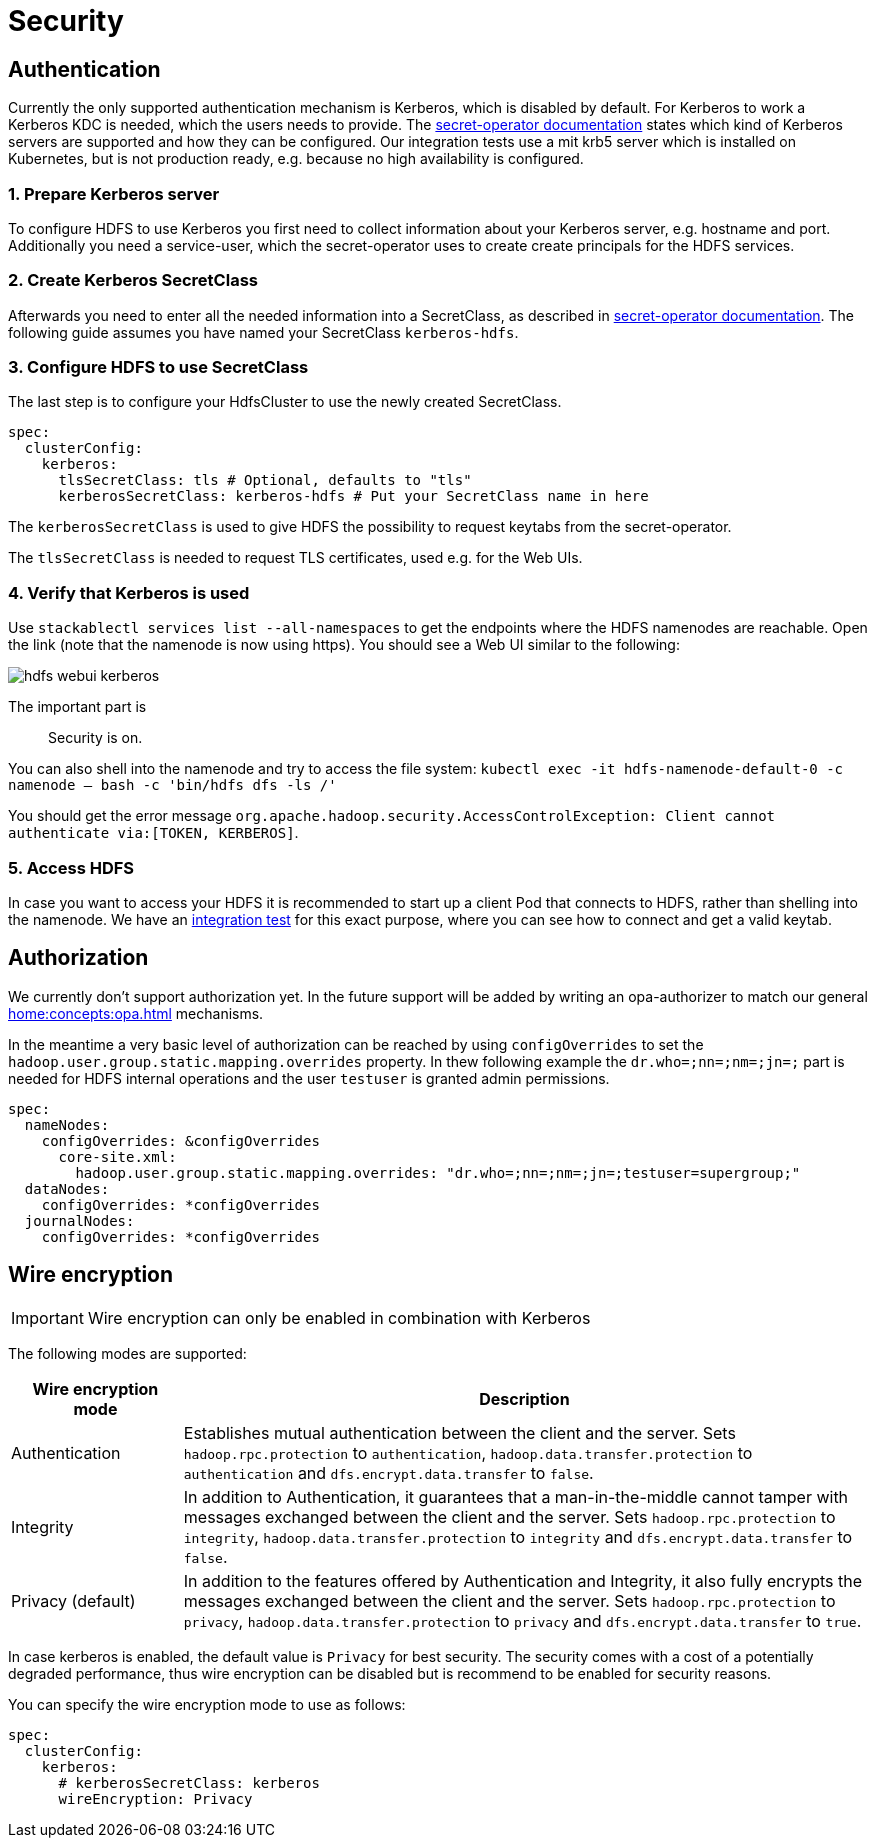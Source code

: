 = Security

== Authentication
Currently the only supported authentication mechanism is Kerberos, which is disabled by default.
For Kerberos to work a Kerberos KDC is needed, which the users needs to provide.
The xref:home:secret-operator:secretclass.adoc#backend-kerberoskeytab[secret-operator documentation] states which kind of Kerberos servers are supported and how they can be configured.
Our integration tests use a mit krb5 server which is installed on Kubernetes, but is not production ready, e.g. because no high availability is configured.

=== 1. Prepare Kerberos server
To configure HDFS to use Kerberos you first need to collect information about your Kerberos server, e.g. hostname and port.
Additionally you need a service-user, which the secret-operator uses to create create principals for the HDFS services.

=== 2. Create Kerberos SecretClass
Afterwards you need to enter all the needed information into a SecretClass, as described in  xref:home:secret-operator:secretclass.adoc#backend-kerberoskeytab[secret-operator documentation].
The following guide assumes you have named your SecretClass `kerberos-hdfs`.

=== 3. Configure HDFS to use SecretClass
The last step is to configure your HdfsCluster to use the newly created SecretClass.

[source,yaml]
----
spec:
  clusterConfig:
    kerberos:
      tlsSecretClass: tls # Optional, defaults to "tls"
      kerberosSecretClass: kerberos-hdfs # Put your SecretClass name in here
----

The `kerberosSecretClass` is used to give HDFS the possibility to request keytabs from the secret-operator.

The `tlsSecretClass` is needed to request TLS certificates, used e.g. for the Web UIs.


=== 4. Verify that Kerberos is used
Use `stackablectl services list --all-namespaces` to get the endpoints where the HDFS namenodes are reachable.
Open the link (note that the namenode is now using https).
You should see a Web UI similar to the following:

image:hdfs_webui_kerberos.png[]

The important part is

> Security is on.

You can also shell into the namenode and try to access the file system:
`kubectl exec -it hdfs-namenode-default-0 -c namenode -- bash -c 'bin/hdfs dfs -ls /'`

You should get the error message `org.apache.hadoop.security.AccessControlException: Client cannot authenticate via:[TOKEN, KERBEROS]`.

=== 5. Access HDFS
In case you want to access your HDFS it is recommended to start up a client Pod that connects to HDFS, rather than shelling into the namenode.
We have an https://github.com/stackabletech/hdfs-operator/blob/main/tests/templates/kuttl/kerberos/20-access-hdfs.yaml.j2[integration test] for this exact purpose, where you can see how to connect and get a valid keytab.

== Authorization
We currently don't support authorization yet.
In the future support will be added by writing an opa-authorizer to match our general xref:home:concepts:opa.adoc[] mechanisms.

In the meantime a very basic level of authorization can be reached by using `configOverrides` to set the `hadoop.user.group.static.mapping.overrides` property.
In thew following example the `dr.who=;nn=;nm=;jn=;` part is needed for HDFS internal operations and the user `testuser` is granted admin permissions.

[source,yaml]
----
spec:
  nameNodes:
    configOverrides: &configOverrides
      core-site.xml:
        hadoop.user.group.static.mapping.overrides: "dr.who=;nn=;nm=;jn=;testuser=supergroup;"
  dataNodes:
    configOverrides: *configOverrides
  journalNodes:
    configOverrides: *configOverrides
----

== Wire encryption
IMPORTANT: Wire encryption can only be enabled in combination with Kerberos

The following modes are supported:

[cols="1,4"]
|===
|Wire encryption mode|Description

|Authentication
|Establishes mutual authentication between the client and the server.
 Sets `hadoop.rpc.protection` to `authentication`, `hadoop.data.transfer.protection` to `authentication` and `dfs.encrypt.data.transfer` to `false`.

|Integrity
|In addition to Authentication, it guarantees that a man-in-the-middle cannot tamper with messages exchanged between the client and the server.
Sets `hadoop.rpc.protection` to `integrity`, `hadoop.data.transfer.protection` to `integrity` and `dfs.encrypt.data.transfer` to `false`.

|Privacy (default)
|In addition to the features offered by Authentication and Integrity, it also fully encrypts the messages exchanged between the client and the server.
Sets `hadoop.rpc.protection` to `privacy`, `hadoop.data.transfer.protection` to `privacy` and `dfs.encrypt.data.transfer` to `true`.
|===

In case kerberos is enabled, the default value is `Privacy` for best security.
The security comes with a cost of a potentially degraded performance, thus wire encryption can be disabled but is recommend to be enabled for security reasons.

You can specify the wire encryption mode to use as follows:

[source,yaml]
----
spec:
  clusterConfig:
    kerberos:
      # kerberosSecretClass: kerberos
      wireEncryption: Privacy
----
